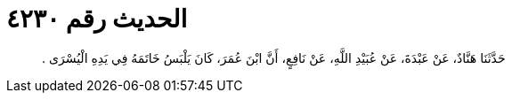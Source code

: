
= الحديث رقم ٤٢٣٠

[quote.hadith]
حَدَّثَنَا هَنَّادٌ، عَنْ عَبْدَةَ، عَنْ عُبَيْدِ اللَّهِ، عَنْ نَافِعٍ، أَنَّ ابْنَ عُمَرَ، كَانَ يَلْبَسُ خَاتَمَهُ فِي يَدِهِ الْيُسْرَى ‏.‏